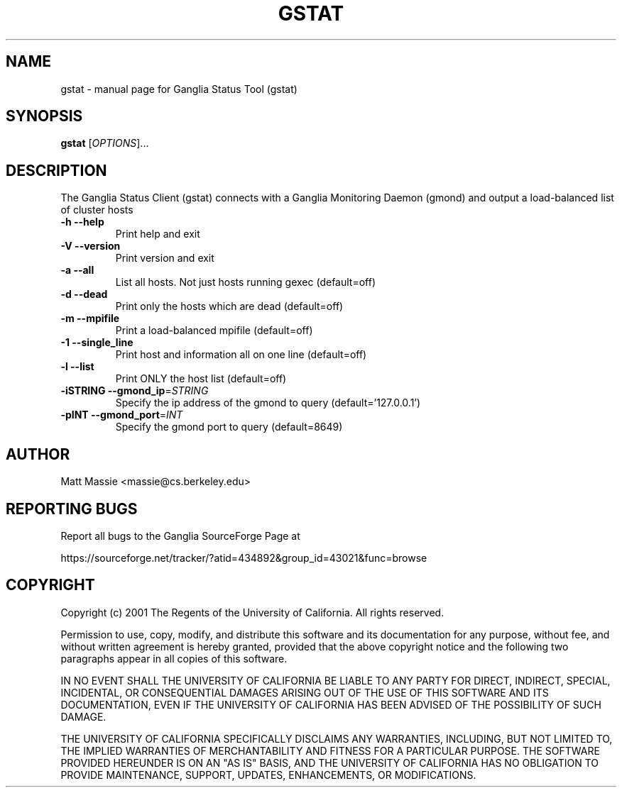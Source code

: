 .\" DO NOT MODIFY THIS FILE!  It was generated by help2man 1.27.
.TH GSTAT "1" "May 2002" "gstat" "User Commands"
.SH NAME
gstat \- manual page for Ganglia Status Tool (gstat)
.SH SYNOPSIS
.B gstat
[\fIOPTIONS\fR]...
.SH DESCRIPTION
The Ganglia Status Client (gstat) connects with a
Ganglia Monitoring Daemon (gmond) and output a load-balanced list
of cluster hosts
.TP
\fB\-h\fR         \fB\-\-help\fR
Print help and exit
.TP
\fB\-V\fR         \fB\-\-version\fR
Print version and exit
.TP
\fB\-a\fR         \fB\-\-all\fR
List all hosts.  Not just hosts running gexec (default=off)
.TP
\fB\-d\fR         \fB\-\-dead\fR
Print only the hosts which are dead (default=off)
.TP
\fB\-m\fR         \fB\-\-mpifile\fR
Print a load-balanced mpifile (default=off)
.TP
\fB\-1\fR         \fB\-\-single_line\fR
Print host and information all on one line (default=off)
.TP
\fB\-l\fR         \fB\-\-list\fR
Print ONLY the host list (default=off)
.TP
\fB\-iSTRING\fR   \fB\-\-gmond_ip\fR=\fISTRING\fR
Specify the ip address of the gmond to query (default='127.0.0.1')
.TP
\fB\-pINT\fR      \fB\-\-gmond_port\fR=\fIINT\fR
Specify the gmond port to query (default=8649)
.SH AUTHOR
Matt Massie <massie@cs.berkeley.edu>
.SH "REPORTING BUGS"

Report all bugs to the Ganglia SourceForge Page at

https://sourceforge.net/tracker/?atid=434892&group_id=43021&func=browse
.SH COPYRIGHT
Copyright (c) 2001 The Regents of the University of California.  
All rights reserved.

Permission to use, copy, modify, and distribute this software and its
documentation for any purpose, without fee, and without written agreement is
hereby granted, provided that the above copyright notice and the following
two paragraphs appear in all copies of this software.

IN NO EVENT SHALL THE UNIVERSITY OF CALIFORNIA BE LIABLE TO ANY PARTY FOR
DIRECT, INDIRECT, SPECIAL, INCIDENTAL, OR CONSEQUENTIAL DAMAGES ARISING OUT
OF THE USE OF THIS SOFTWARE AND ITS DOCUMENTATION, EVEN IF THE UNIVERSITY OF
CALIFORNIA HAS BEEN ADVISED OF THE POSSIBILITY OF SUCH DAMAGE.

THE UNIVERSITY OF CALIFORNIA SPECIFICALLY DISCLAIMS ANY WARRANTIES,
INCLUDING, BUT NOT LIMITED TO, THE IMPLIED WARRANTIES OF MERCHANTABILITY
AND FITNESS FOR A PARTICULAR PURPOSE.  THE SOFTWARE PROVIDED HEREUNDER IS
ON AN "AS IS" BASIS, AND THE UNIVERSITY OF CALIFORNIA HAS NO OBLIGATION TO
PROVIDE MAINTENANCE, SUPPORT, UPDATES, ENHANCEMENTS, OR MODIFICATIONS. 
